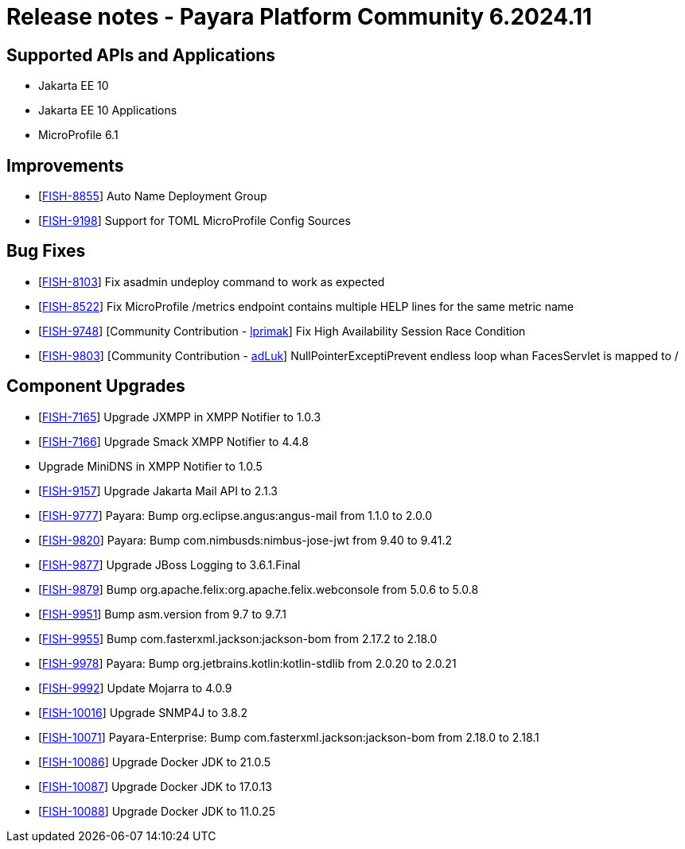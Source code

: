 = Release notes - Payara Platform Community 6.2024.11

== Supported APIs and Applications

* Jakarta EE 10
* Jakarta EE 10 Applications
* MicroProfile 6.1



== Improvements

* [https://github.com/payara/Payara/pull/6784[FISH-8855]] Auto Name Deployment Group

* [https://github.com/payara/Payara/pull/6988[FISH-9198]] Support for TOML MicroProfile Config Sources

== Bug Fixes

* [https://github.com/payara/Payara/pull/7036[FISH-8103]] Fix asadmin undeploy command to work as expected

* [https://github.com/payara/Payara/pull/6970[FISH-8522]] Fix MicroProfile /metrics endpoint contains multiple HELP lines for the same metric name

* [https://github.com/payara/Payara/pull/6956[FISH-9748]] [Community Contribution - https://github.com/lprimak[lprimak]] Fix High Availability Session Race Condition

* [https://github.com/payara/Payara/pull/6977[FISH-9803]] [Community Contribution - https://github.com/adLuk[adLuk]] NullPointerExceptiPrevent endless loop whan FacesServlet is mapped to /


== Component Upgrades


* [https://github.com/payara/Notifiers/pull/73[FISH-7165]] Upgrade JXMPP in XMPP Notifier to 1.0.3

* [https://github.com/payara/Notifiers/pull/73[FISH-7166]] Upgrade Smack XMPP Notifier to 4.4.8

* [[FISH-7167]] Upgrade MiniDNS in XMPP Notifier to 1.0.5

* [https://github.com/payara/Payara/pull/7029[FISH-9157]] Upgrade Jakarta Mail API to 2.1.3

* [https://github.com/payara/Payara/pull/7029[FISH-9777]] Payara: Bump org.eclipse.angus:angus-mail from 1.1.0 to 2.0.0

* [https://github.com/payara/Payara/pull/6989[FISH-9820]] Payara: Bump com.nimbusds:nimbus-jose-jwt from 9.40 to 9.41.2

* [https://github.com/payara/Payara/pull/6994[FISH-9877]] Upgrade JBoss Logging to 3.6.1.Final

* [https://github.com/payara/Payara/pull/6996[FISH-9879]] Bump org.apache.felix:org.apache.felix.webconsole from 5.0.6 to 5.0.8

* [https://github.com/payara/Payara/pull/7004[FISH-9951]] Bump asm.version from 9.7 to 9.7.1

* [https://github.com/payara/Payara/pull/7009[FISH-9955]] Bump com.fasterxml.jackson:jackson-bom from 2.17.2 to 2.18.0

* [https://github.com/payara/Payara/pull/7019[FISH-9978]] Payara: Bump org.jetbrains.kotlin:kotlin-stdlib from 2.0.20 to 2.0.21

* [https://github.com/payara/Payara/pull/7047[FISH-9992]] Update Mojarra to 4.0.9

* [https://github.com/payara/Payara/pull/7039[FISH-10016]] Upgrade SNMP4J to 3.8.2

* [https://github.com/payara/Payara/pull/7051[FISH-10071]] Payara-Enterprise: Bump com.fasterxml.jackson:jackson-bom from 2.18.0 to 2.18.1

* [https://github.com/payara/Payara/pull/7045[FISH-10086]] Upgrade Docker JDK to 21.0.5

* [https://github.com/payara/Payara/pull/7045[FISH-10087]] Upgrade Docker JDK to 17.0.13

* [https://github.com/payara/Payara/pull/7045[FISH-10088]] Upgrade Docker JDK to 11.0.25







